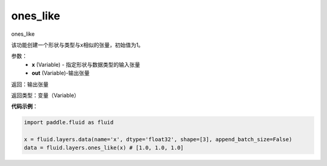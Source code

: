 .. _cn_api_fluid_layers_ones_like:

ones_like
-------------------------------

.. py:function:: paddle.fluid.layers.ones_like(x, out=None)

ones_like

该功能创建一个形状与类型与x相似的张量，初始值为1。


参数：
    - **x** (Variable) - 指定形状与数据类型的输入张量
    - **out** (Variable)-输出张量

返回：输出张量

返回类型：变量（Variable）

**代码示例**：

.. code-block:: python

    import paddle.fluid as fluid

    x = fluid.layers.data(name='x', dtype='float32', shape=[3], append_batch_size=False)
    data = fluid.layers.ones_like(x) # [1.0, 1.0, 1.0] 



